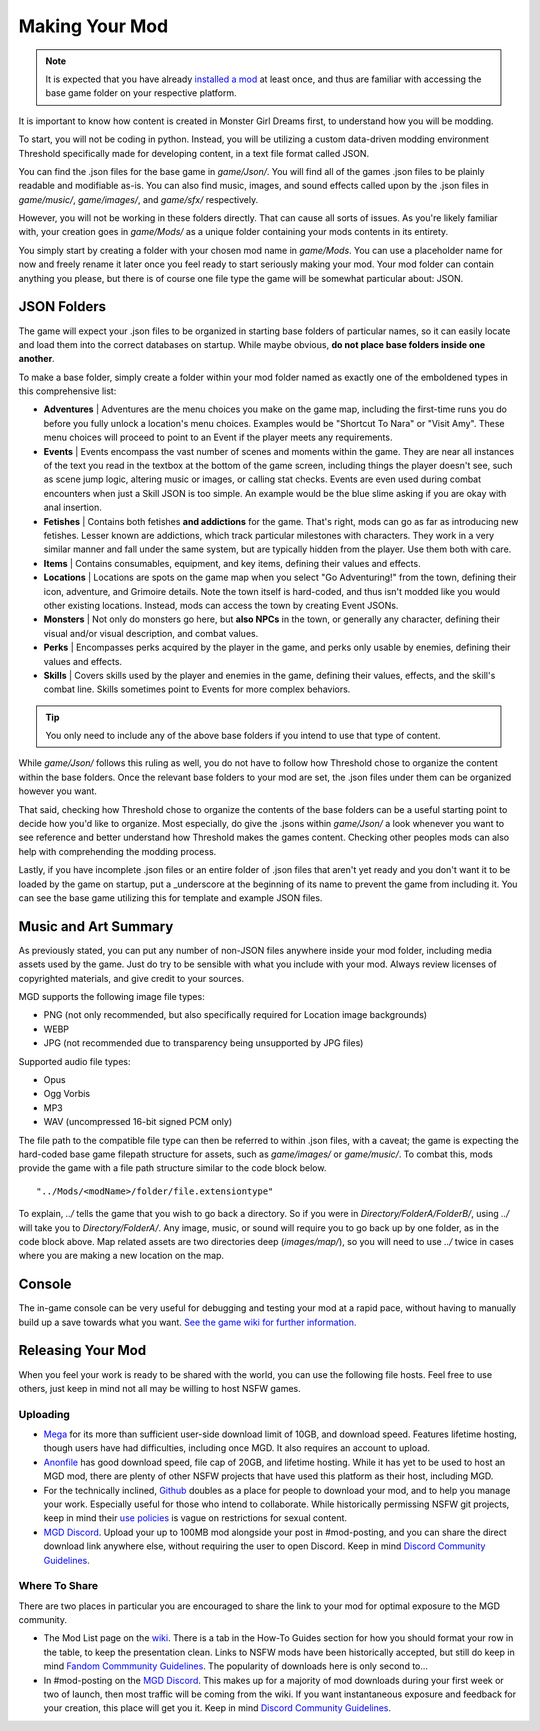 .. _Overview:

**Making Your Mod**
====================

.. note::
    It is expected that you have already `installed a mod <https://monstergirldreams.fandom.com/wiki/Category:List_Of_Mods>`_
    at least once, and thus are familiar with accessing the base game folder on your respective platform.

It is important to know how content is created in Monster Girl Dreams first, to understand how you will be modding.

To start, you will not be coding in python.
Instead, you will be utilizing a custom data-driven modding environment Threshold specifically made for developing content, in a text file format called JSON.

You can find the .json files for the base game in *game/Json/*.
You will find all of the games .json files to be plainly readable and modifiable as-is.
You can also find music, images, and sound effects called upon by the .json files in *game/music/*, *game/images/*, and *game/sfx/* respectively.

However, you will not be working in these folders directly. That can cause all sorts of issues.
As you're likely familiar with, your creation goes in *game/Mods/* as a unique folder containing your mods contents in its entirety.

You simply start by creating a folder with your chosen mod name in *game/Mods*.
You can use a placeholder name for now and freely rename it later once you feel ready to start seriously making your mod.
Your mod folder can contain anything you please, but there is of course one file type the game will be somewhat particular about: JSON.

**JSON Folders**
-----------------

The game will expect your .json files to be organized in starting base folders of particular names, so it can easily locate and load them into the correct databases on startup.
While maybe obvious, **do not place base folders inside one another**.

.. image:: ../../img/starter/basefolders.png
   :align: center

To make a base folder, simply create a folder within your mod folder named as exactly one of the emboldened types in this comprehensive list:

* **Adventures** | Adventures are the menu choices you make on the game map, including the first-time runs you do before you fully unlock a location's menu choices. Examples would be "Shortcut To Nara" or "Visit Amy". These menu choices will proceed to point to an Event if the player meets any requirements.

* **Events** | Events encompass the vast number of scenes and moments within the game. They are near all instances of the text you read in the textbox at the bottom of the game screen, including things the player doesn't see, such as scene jump logic, altering music or images, or calling stat checks. Events are even used during combat encounters when just a Skill JSON is too simple. An example would be the blue slime asking if you are okay with anal insertion.

* **Fetishes** | Contains both fetishes **and addictions** for the game. That's right, mods can go as far as introducing new fetishes. Lesser known are addictions, which track particular milestones with characters. They work in a very similar manner and fall under the same system, but are typically hidden from the player. Use them both with care.

* **Items** | Contains consumables, equipment, and key items, defining their values and effects.

* **Locations** |  Locations are spots on the game map when you select "Go Adventuring!" from the town, defining their icon, adventure, and Grimoire details. Note the town itself is hard-coded, and thus isn't modded like you would other existing locations. Instead, mods can access the town by creating Event JSONs.

* **Monsters** | Not only do monsters go here, but **also NPCs** in the town, or generally any character, defining their visual and/or visual description, and combat values.

* **Perks** | Encompasses perks acquired by the player in the game, and perks only usable by enemies, defining their values and effects.

* **Skills** | Covers skills used by the player and enemies in the game, defining their values, effects, and the skill's combat line. Skills sometimes point to Events for more complex behaviors.

.. tip::
    You only need to include any of the above base folders if you intend to use that type of content.

While *game/Json/* follows this ruling as well, you do not have to follow how Threshold chose to organize the content within the base folders.
Once the relevant base folders to your mod are set, the .json files under them can be organized however you want.

That said, checking how Threshold chose to organize the contents of the base folders can be a useful starting point to decide how you'd like to organize.
Most especially, do give the .jsons within *game/Json/* a look whenever you want to see reference and better understand how Threshold makes the games content.
Checking other peoples mods can also help with comprehending the modding process.

Lastly, if you have incomplete .json files or an entire folder of .json files that aren't yet ready and you don't want it to be loaded by the game on startup,
put a _underscore at the beginning of its name to prevent the game from including it. You can see the base game utilizing this for template and example JSON files.

.. _Music And Art Summary:

**Music and Art Summary**
--------------------------

As previously stated, you can put any number of non-JSON files anywhere inside your mod folder, including media assets used by the game.
Just do try to be sensible with what you include with your mod. Always review licenses of copyrighted materials, and give credit to your sources.

MGD supports the following image file types:

* PNG (not only recommended, but also specifically required for Location image backgrounds)
* WEBP
* JPG (not recommended due to transparency being unsupported by JPG files)

Supported audio file types:

* Opus
* Ogg Vorbis
* MP3
* WAV (uncompressed 16-bit signed PCM only)

The file path to the compatible file type can then be referred to within .json files, with a caveat;
the game is expecting the hard-coded base game filepath structure for assets, such as *game/images/* or *game/music/*.
To combat this, mods provide the game with a file path structure similar to the code block below.

::

  "../Mods/<modName>/folder/file.extensiontype"

To explain, *../* tells the game that you wish to go back a directory. So if you were in *Directory/FolderA/FolderB/*, using *../* will take you to *Directory/FolderA/*.
Any image, music, or sound will require you to go back up by one folder, as in the code block above.
Map related assets are two directories deep (*images/map/*), so you will need to use *../* twice in cases where you are making a new location on the map.

**Console**
------------

The in-game console can be very useful for debugging and testing your mod at a rapid pace, without having to manually build up a save towards what you want.
`See the game wiki for further information. <https://monstergirldreams.fandom.com/wiki/Console>`_

**Releasing Your Mod**
-----------------------

When you feel your work is ready to be shared with the world, you can use the following file hosts. Feel free to use others, just keep in mind not all may be willing to host NSFW games.

**Uploading**
""""""""""""""

* `Mega <https://mega.nz/start>`_ for its more than sufficient user-side download limit of 10GB, and download speed. Features lifetime hosting, though users have had difficulties, including once MGD. It also requires an account to upload.
* `Anonfile <https://anonfile.com/>`_ has good download speed, file cap of 20GB, and lifetime hosting. While it has yet to be used to host an MGD mod, there are plenty of other NSFW projects that have used this platform as their host, including MGD.
* For the technically inclined, `Github <https://github.com/>`_ doubles as a place for people to download your mod, and to help you manage your work. Especially useful for those who intend to collaborate. While historically permissing NSFW git projects, keep in mind their `use policies <https://docs.github.com/en/github/site-policy/github-acceptable-use-policies>`_ is vague on restrictions for sexual content.
* `MGD Discord <https://discord.com/invite/monstergirldreams>`_. Upload your up to 100MB mod alongside your post in #mod-posting, and you can share the direct download link anywhere else, without requiring the user to open Discord. Keep in mind `Discord Community Guidelines <https://discord.com/guidelines>`_.

**Where To Share**
"""""""""""""""""""

There are two places in particular you are encouraged to share the link to your mod for optimal exposure to the MGD community.

* The Mod List page on the `wiki <https://monstergirldreams.fandom.com/wiki/Category:List_Of_Mods>`_. There is a tab in the How-To Guides section for how you should format your row in the table, to keep the presentation clean. Links to NSFW mods have been historically accepted, but still do keep in mind `Fandom Commmunity Guidelines <https://community.fandom.com/wiki/Fandom_Community_Guidelines>`_. The popularity of downloads here is only second to...
* In #mod-posting on the `MGD Discord <https://discord.com/invite/monstergirldreams>`_. This makes up for a majority of mod downloads during your first week or two of launch, then most traffic will be coming from the wiki. If you want instantaneous exposure and feedback for your creation, this place will get you it. Keep in mind `Discord Community Guidelines <https://discord.com/guidelines>`_.
